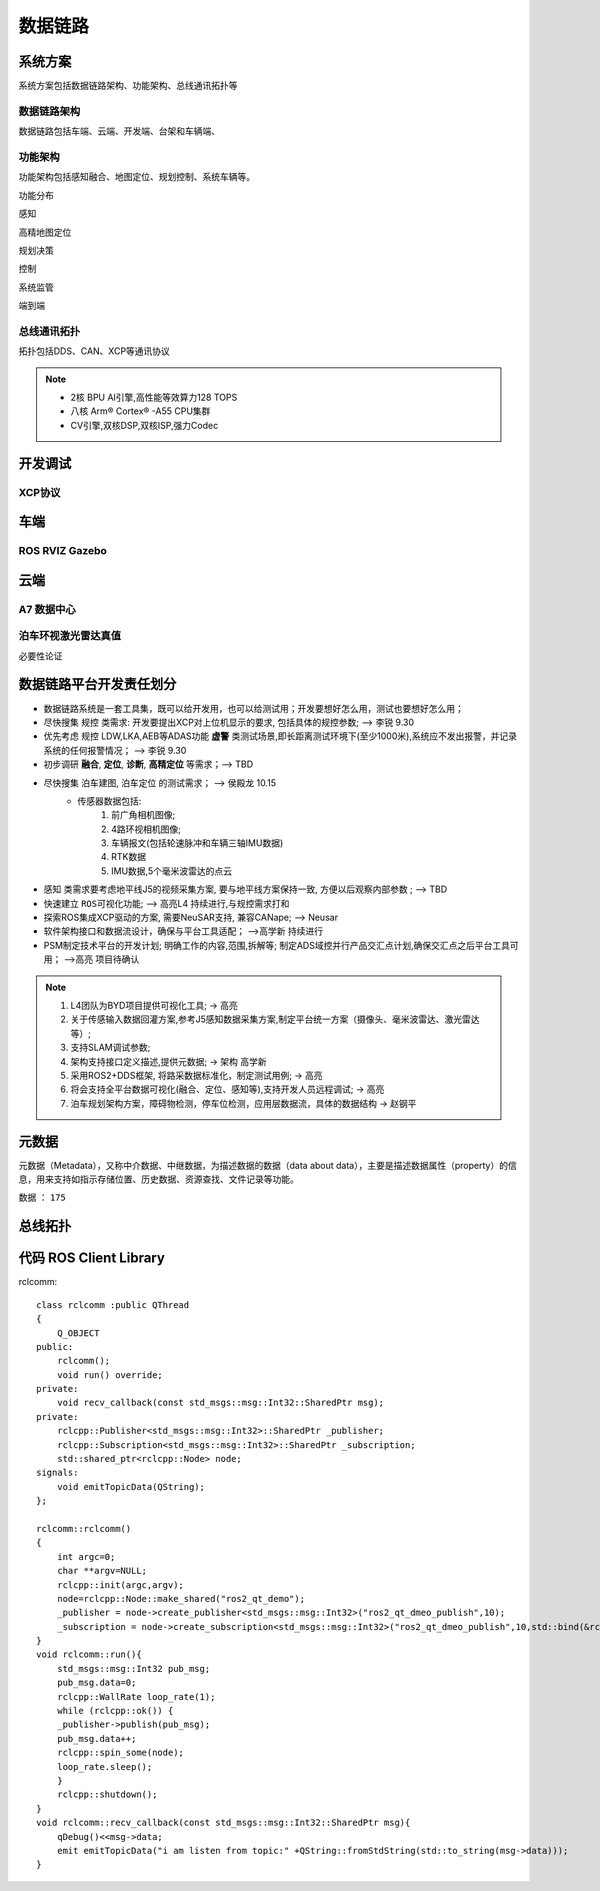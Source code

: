 数据链路
======================================================================================================

系统方案
------------------------------------------------------------------------------------------------
系统方案包括数据链路架构、功能架构、总线通讯拓扑等


数据链路架构
~~~~~~~~~~~~~~~~~~~~~~~~~~~~~~~~~~~~~~~~~~~~~~~~~~~~~~~~~~~~~~~~~~~~~~~~~~~~~~~~~~~~~~~~~
数据链路包括车端、云端、开发端、台架和车辆端、

.. image:: /images/数据链路架构.png




功能架构
~~~~~~~~~~~~~~~~~~~~~~~~~~~~~~~~~~~~~~~~~~~~~~~~~~~~~~~~~~~~~~~~~~~~~~~~~~~~~~~~~~~~~~~~~
功能架构包括感知融合、地图定位、规划控制、系统车辆等。

.. image:: /images/功能架构.png


功能分布

.. image:: /images/功能分布.png

感知

.. image:: /images/感知.png

高精地图定位

.. image:: /images/高精地图1.png
.. image:: /images/高精地图2.png
.. image:: /images/高精地图3.png

规划决策

.. image:: /images/规划决策1.png
.. image:: /images/规划决策2.png
.. image:: /images/规划决策3.png


控制

.. image:: /images/控制.png

系统监管

.. image:: /images/系统监管.png

端到端

.. image:: /images/端到端延时.png


总线通讯拓扑
~~~~~~~~~~~~~~~~~~~~~~~~~~~~~~~~~~~~~~~~~~~~~~~~~~~~~~~~~~~~~~~~~~~~~~~~~~~~~~~~~~~~~~~~~
拓扑包括DDS、CAN、XCP等通讯协议

.. image:: /images/总线通讯拓扑.png  

.. note:: 
    * 2核 BPU AI引擎,高性能等效算力128 TOPS
    * 八核 Arm® Cortex® -A55 CPU集群
    * CV引擎,双核DSP,双核ISP,强力Codec

开发调试
------------------------------------------------------------------------------------------------

XCP协议
~~~~~~~~~~~~~~~~~~~~~~~~~~~~~~~~~~~~~~~~~~~~~~~~~~~~~~~~~~~~~~~~~~~~~~~~~~~~~~~~~~~~~~~~~

.. image:: /images/XCP主从节点.png
.. image:: /images/XCP_Drive.png

车端
------------------------------------------------------------------------------------------------

ROS RVIZ Gazebo
~~~~~~~~~~~~~~~~~~~~~~~~~~~~~~~~~~~~~~~~~~~~~~~~~~~~~~~~~~~~~~~~~~~~~~~~~~~~~~~~~~~~~~~~~

.. image:: /images/ROS_RVIZ.png
.. image:: /images/ROS_RVIZ_V.png
.. image:: /images/ROS_Gazebo.png


云端
------------------------------------------------------------------------------------------------

A7 数据中心
~~~~~~~~~~~~~~~~~~~~~~~~~~~~~~~~~~~~~~~~~~~~~~~~~~~~~~~~~~~~~~~~~~~~~~~~~~~~~~~~~~~~~~~~~

泊车环视激光雷达真值
~~~~~~~~~~~~~~~~~~~~~~~~~~~~~~~~~~~~~~~~~~~~~~~~~~~~~~~~~~~~~~~~~~~~~~~~~~~~~~~~~~~~~~~~~
必要性论证


数据链路平台开发责任划分
------------------------------------------------------------------------------------------------

*  数据链路系统是一套工具集，既可以给开发用，也可以给测试用；开发要想好怎么用，测试也要想好怎么用； 
*  尽快搜集 ``规控`` 类需求: 开发要提出XCP对上位机显示的要求, 包括具体的规控参数; --> 李锐 9.30
*  优先考虑 ``规控`` LDW,LKA,AEB等ADAS功能 **虚警** 类测试场景,即长距离测试环境下(至少1000米),系统应不发出报警，并记录系统的任何报警情况； --> 李锐 9.30
*  初步调研 **融合**, **定位**, **诊断**, **高精定位** 等需求；--> TBD
*  尽快搜集 ``泊车建图``, ``泊车定位`` 的测试需求；    --> 侯殿龙  10.15
    * 传感器数据包括:
       #. 前广角相机图像;
       #. 4路环视相机图像;
       #. 车辆报文(包括轮速脉冲和车辆三轴IMU数据)
       #. RTK数据
       #. IMU数据,5个毫米波雷达的点云
    
*  ``感知`` 类需求要考虑地平线J5的视频采集方案, 要与地平线方案保持一致, 方便以后观察内部参数 ;  --> TBD
*  快速建立 ``ROS可视化功能``;  --> 高亮L4  持续进行,与规控需求打和
*  探索ROS集成XCP驱动的方案, 需要NeuSAR支持, 兼容CANape;  --> Neusar   
*  软件架构接口和数据流设计，确保与平台工具适配；  -->高学新   持续进行
*  PSM制定技术平台的开发计划; 明确工作的内容,范围,拆解等; 制定ADS域控并行产品交汇点计划,确保交汇点之后平台工具可用； -->高亮 项目待确认

.. note:: 
   #. L4团队为BYD项目提供可视化工具; -> 高亮
   #. 关于传感输入数据回灌方案,参考J5感知数据采集方案,制定平台统一方案（摄像头、毫米波雷达、激光雷达等）;
   #. 支持SLAM调试参数;
   #. 架构支持接口定义描述,提供元数据;  -> 架构 高学新
   #. 采用ROS2+DDS框架, 将路采数据标准化，制定测试用例; -> 高亮
   #. 将会支持全平台数据可视化(融合、定位、感知等),支持开发人员远程调试; -> 高亮
   #. 泊车规划架构方案，障碍物检测，停车位检测，应用层数据流，具体的数据结构 -> 赵钢平 


元数据
------------------------------------------------------------------------------------------------
元数据（Metadata），又称中介数据、中继数据，为描述数据的数据（data about data），主要是描述数据属性（property）的信息，用来支持如指示存储位置、历史数据、资源查找、文件记录等功能。

数据 ： ``175``

.. image:: /images/元数据.png


总线拓扑
------------------------------------------------------------------------------------------------

.. image:: /images/总线拓扑2.png
    

代码 ROS Client Library
------------------------------------------------------------------------------------------------
rclcomm::

    class rclcomm :public QThread
    {
        Q_OBJECT
    public:
        rclcomm();
        void run() override;
    private:
        void recv_callback(const std_msgs::msg::Int32::SharedPtr msg);
    private:
        rclcpp::Publisher<std_msgs::msg::Int32>::SharedPtr _publisher;
        rclcpp::Subscription<std_msgs::msg::Int32>::SharedPtr _subscription;
        std::shared_ptr<rclcpp::Node> node;
    signals:
        void emitTopicData(QString);
    };

    rclcomm::rclcomm()
    {
        int argc=0;
        char **argv=NULL;
        rclcpp::init(argc,argv);
        node=rclcpp::Node::make_shared("ros2_qt_demo");
        _publisher = node->create_publisher<std_msgs::msg::Int32>("ros2_qt_dmeo_publish",10);
        _subscription = node->create_subscription<std_msgs::msg::Int32>("ros2_qt_dmeo_publish",10,std::bind(&rclcomm::recv_callback,this,std::placeholders::_1));
    }
    void rclcomm::run(){
        std_msgs::msg::Int32 pub_msg;
        pub_msg.data=0;
        rclcpp::WallRate loop_rate(1);
        while (rclcpp::ok()) {
        _publisher->publish(pub_msg);
        pub_msg.data++;
        rclcpp::spin_some(node);
        loop_rate.sleep();
        }
        rclcpp::shutdown();
    }
    void rclcomm::recv_callback(const std_msgs::msg::Int32::SharedPtr msg){
        qDebug()<<msg->data;
        emit emitTopicData("i am listen from topic:" +QString::fromStdString(std::to_string(msg->data)));
    }  

